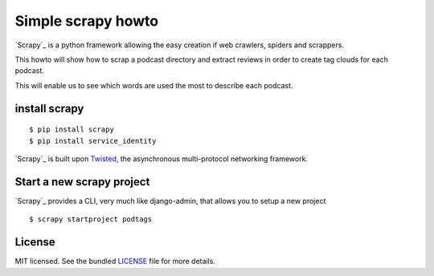 Simple scrapy howto
===================

`Scrapy`_ is a python framework allowing the easy creation if web crawlers, spiders and scrappers.

This howto will show how to scrap a podcast directory and extract reviews in order to create tag clouds for each podcast.

This will enable us to see which words are used the most to describe each podcast.

install scrapy
--------------

::

  $ pip install scrapy
  $ pip install service_identity

`Scrapy`_ is built upon `Twisted`_, the asynchronous multi-protocol networking framework.

Start a new scrapy project
--------------------------

`Scrapy`_ provides a CLI, very much like django-admin, that allows you to setup a new project

::

  $ scrapy startproject podtags

License
-------

MIT licensed. See the bundled `LICENSE <https://github.com/deboute/scrappy-howto/blob/master/LICENSE>`_ file for more details.

.. _Scrappy: http://scrapy.org
.. _Twisted: https://twistedmatrix.com/trac/
